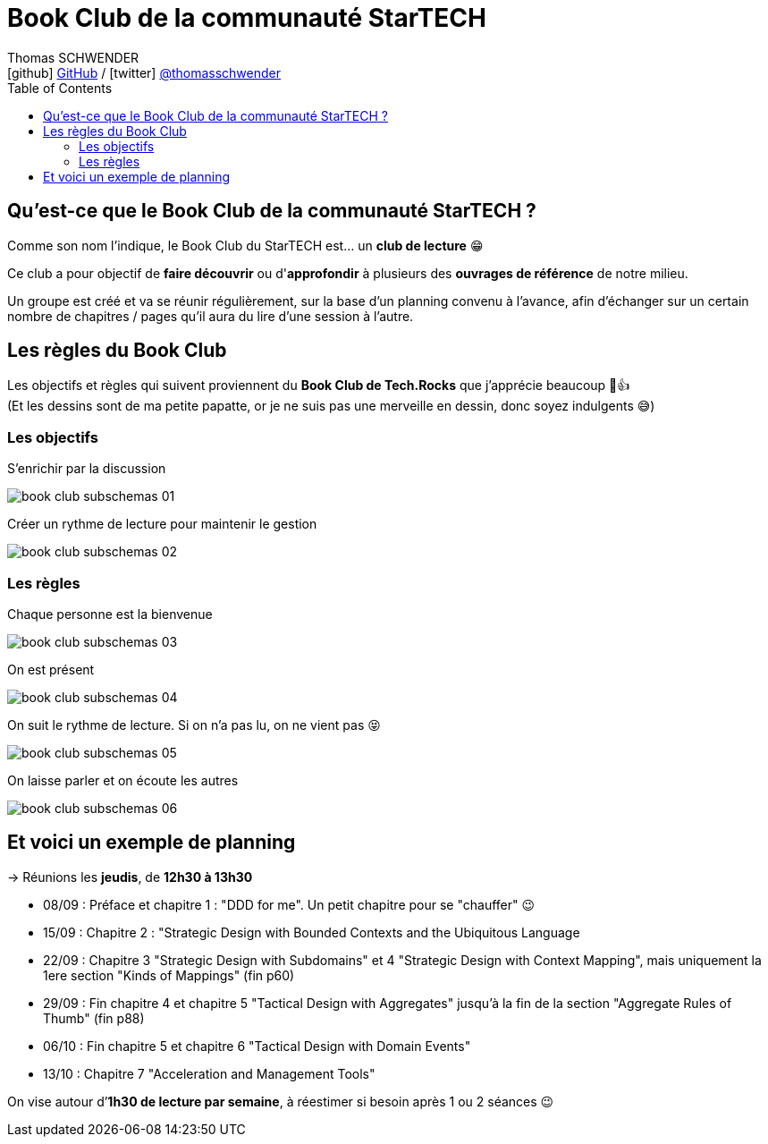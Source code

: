 = Book Club de la communauté StarTECH
Thomas SCHWENDER <icon:github[] https://github.com/Ardemius/[GitHub] / icon:twitter[role="aqua"] https://twitter.com/thomasschwender[@thomasschwender]>
// Handling GitHub admonition blocks icons
ifndef::env-github[:icons: font]
ifdef::env-github[]
:status:
:outfilesuffix: .adoc
:caution-caption: :fire:
:important-caption: :exclamation:
:note-caption: :paperclip:
:tip-caption: :bulb:
:warning-caption: :warning:
endif::[]
:imagesdir: ./images
:source-highlighter: highlightjs
:highlightjs-languages: asciidoc
// We must enable experimental attribute to display Keyboard, button, and menu macros
:experimental:
// Next 2 ones are to handle line breaks in some particular elements (list, footnotes, etc.)
:lb: pass:[<br> +]
:sb: pass:[<br>]
// check https://github.com/Ardemius/personal-wiki/wiki/AsciiDoctor-tips for tips on table of content in GitHub
:toc: macro
:toclevels: 4
// To number the sections of the table of contents
//:sectnums:
// Add an anchor with hyperlink before the section title
:sectanchors:
// To turn off figure caption labels and numbers
:figure-caption!:
// Same for examples
//:example-caption!:
// To turn off ALL captions
// :caption:

toc::[]

== Qu'est-ce que le Book Club de la communauté StarTECH ?

Comme son nom l'indique, le Book Club du StarTECH est... un *club de lecture* 😁

Ce club a pour objectif de *faire découvrir* ou d'*approfondir* à plusieurs des *ouvrages de référence* de notre milieu.

Un groupe est créé et va se réunir régulièrement, sur la base d'un planning convenu à l'avance, afin d'échanger sur un certain nombre de chapitres / pages qu'il aura du lire d'une session à l'autre.

== Les règles du Book Club

Les objectifs et règles qui suivent proviennent du *Book Club de Tech.Rocks* que j'apprécie beaucoup 🙂👍 +
[.small]#(Et les dessins sont de ma petite papatte, or je ne suis pas une merveille en dessin, donc soyez indulgents 😅)# 

=== Les objectifs

.S'enrichir par la discussion
image:book-club_subschemas_01.jpg[]

.Créer un rythme de lecture pour maintenir le gestion
image:book-club_subschemas_02.jpg[]

=== Les règles

.Chaque personne est la bienvenue
image:book-club_subschemas_03.jpg[]

.On est présent
image:book-club_subschemas_04.jpg[]

.On suit le rythme de lecture. Si on n'a pas lu, on ne vient pas 😝
image:book-club_subschemas_05.jpg[]

.On laisse parler et on écoute les autres
image:book-club_subschemas_06.jpg[]

== Et voici un exemple de planning

-> Réunions les *jeudis*, de *12h30 à 13h30*

====
* 08/09 : Préface et chapitre 1 : "DDD for me". Un petit chapitre pour se "chauffer" 😉
* 15/09 : Chapitre 2 : "Strategic Design with Bounded Contexts and the Ubiquitous Language 
* 22/09 : Chapitre 3 "Strategic Design with Subdomains" et 4 "Strategic Design with Context Mapping", mais uniquement la 1ere section "Kinds of Mappings" (fin p60)
* 29/09 : Fin chapitre 4 et chapitre 5 "Tactical Design with Aggregates" jusqu’à la fin de la section "Aggregate Rules of Thumb" (fin p88)
* 06/10 : Fin chapitre 5 et chapitre 6 "Tactical Design with Domain Events"
* 13/10 : Chapitre 7 "Acceleration and Management Tools"
====

On vise autour d’*1h30 de lecture par semaine*, à réestimer si besoin après 1 ou 2 séances 😉


